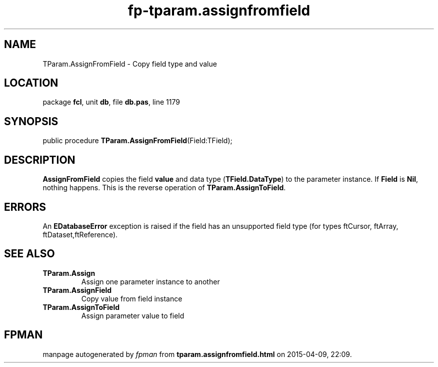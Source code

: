 .\" file autogenerated by fpman
.TH "fp-tparam.assignfromfield" 3 "2014-03-14" "fpman" "Free Pascal Programmer's Manual"
.SH NAME
TParam.AssignFromField - Copy field type and value
.SH LOCATION
package \fBfcl\fR, unit \fBdb\fR, file \fBdb.pas\fR, line 1179
.SH SYNOPSIS
public procedure \fBTParam.AssignFromField\fR(Field:TField);
.SH DESCRIPTION
\fBAssignFromField\fR copies the field \fBvalue\fR and data type (\fBTField.DataType\fR) to the parameter instance. If \fBField\fR is \fBNil\fR, nothing happens. This is the reverse operation of \fBTParam.AssignToField\fR.


.SH ERRORS
An \fBEDatabaseError\fR exception is raised if the field has an unsupported field type (for types ftCursor, ftArray, ftDataset,ftReference).


.SH SEE ALSO
.TP
.B TParam.Assign
Assign one parameter instance to another
.TP
.B TParam.AssignField
Copy value from field instance
.TP
.B TParam.AssignToField
Assign parameter value to field

.SH FPMAN
manpage autogenerated by \fIfpman\fR from \fBtparam.assignfromfield.html\fR on 2015-04-09, 22:09.

